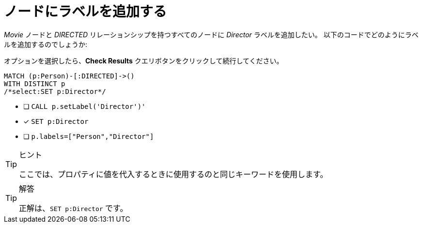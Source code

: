 :id: q1
[#{id}.question.select-in-source]
=  ノードにラベルを追加する

_Movie_ ノードと _DIRECTED_ リレーションシップを持つすべてのノードに _Director_ ラベルを追加したい。
以下のコードでどのようにラベルを追加するのでしょうか:

オプションを選択したら、**Check Results** クエリボタンをクリックして続行してください。

[source,cypher,role=nocopy noplay]
----
MATCH (p:Person)-[:DIRECTED]->()
WITH DISTINCT p
/*select:SET p:Director*/
----


* [ ] `CALL p.setLabel('Director')'`
* [x] `SET p:Director`
* [ ] `p.labels=["Person","Director"]`

[TIP,role=hint]
.ヒント
====
ここでは、プロパティに値を代入するときに使用するのと同じキーワードを使用します。
====

[TIP,role=solution]
.解答
====
正解は、`SET p:Director` です。
====